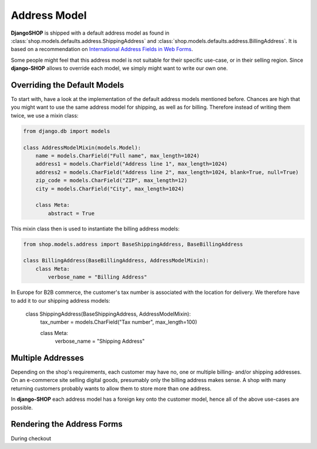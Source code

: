 .. _howto/address-model:

=============
Address Model
=============

**DjangoSHOP** is shipped with a default address model as found in
:class:`shop.models.defaults.address.ShippingAddress` and
:class:`shop.models.defaults.address.BillingAddress`. It is based on a recommendation on
`International Address Fields in Web Forms`_.

Some people might feel that this address model is not suitable for their specific use-case, or in
their selling region. Since **django-SHOP** allows to override each model, we simply might want to
write our own one.

.. _International Address Fields in Web Forms: http://www.uxmatters.com/mt/archives/2008/06/international-address-fields-in-web-forms.php


Overriding the Default Models
=============================

To start with, have a look at the implementation of the default address models mentioned before.
Chances are high that you might want to use the same address model for shipping, as well as for
billing. Therefore instead of writing them twice, we use a mixin class:

.. code-block:: python

	from django.db import models

	class AddressModelMixin(models.Model):
	    name = models.CharField("Full name", max_length=1024)
	    address1 = models.CharField("Address line 1", max_length=1024)
	    address2 = models.CharField("Address line 2", max_length=1024, blank=True, null=True)
	    zip_code = models.CharField("ZIP", max_length=12)
	    city = models.CharField("City", max_length=1024)

	    class Meta:
	        abstract = True

This mixin class then is used to instantiate the billing address models:

.. code-block:: python

	from shop.models.address import BaseShippingAddress, BaseBillingAddress

	class BillingAddress(BaseBillingAddress, AddressModelMixin):
	    class Meta:
	        verbose_name = "Billing Address"

In Europe for B2B commerce, the customer's tax number is associated with the location for delivery.
We therefore have to add it to our shipping address models:

	class ShippingAddress(BaseShippingAddress, AddressModelMixin):
	    tax_number = models.CharField("Tax number", max_length=100)

	    class Meta:
	        verbose_name = "Shipping Address"


Multiple Addresses
==================

Depending on the shop's requirements, each customer may have no, one or multiple billing- and/or
shipping addresses. On an e-commerce site selling digital goods, presumably only the billing address
makes sense. A shop with many returning customers probably wants to allow them to store more than
one address.

In **django-SHOP** each address model has a foreign key onto the customer model, hence all of the
above use-cases are possible.


Rendering the Address Forms
===========================

During checkout
